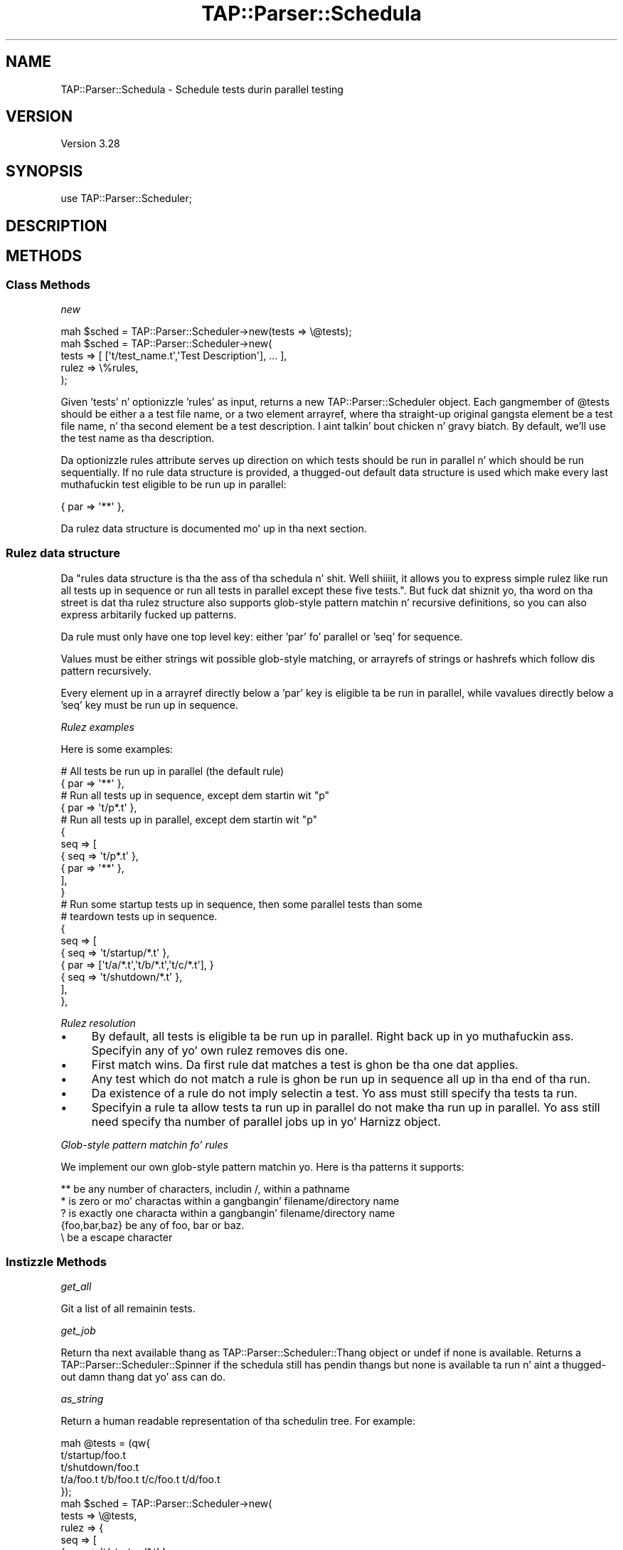 .\" Automatically generated by Pod::Man 2.27 (Pod::Simple 3.28)
.\"
.\" Standard preamble:
.\" ========================================================================
.de Sp \" Vertical space (when we can't use .PP)
.if t .sp .5v
.if n .sp
..
.de Vb \" Begin verbatim text
.ft CW
.nf
.ne \\$1
..
.de Ve \" End verbatim text
.ft R
.fi
..
.\" Set up some characta translations n' predefined strings.  \*(-- will
.\" give a unbreakable dash, \*(PI'ma give pi, \*(L" will give a left
.\" double quote, n' \*(R" will give a right double quote.  \*(C+ will
.\" give a sickr C++.  Capital omega is used ta do unbreakable dashes and
.\" therefore won't be available.  \*(C` n' \*(C' expand ta `' up in nroff,
.\" not a god damn thang up in troff, fo' use wit C<>.
.tr \(*W-
.ds C+ C\v'-.1v'\h'-1p'\s-2+\h'-1p'+\s0\v'.1v'\h'-1p'
.ie n \{\
.    dz -- \(*W-
.    dz PI pi
.    if (\n(.H=4u)&(1m=24u) .ds -- \(*W\h'-12u'\(*W\h'-12u'-\" diablo 10 pitch
.    if (\n(.H=4u)&(1m=20u) .ds -- \(*W\h'-12u'\(*W\h'-8u'-\"  diablo 12 pitch
.    dz L" ""
.    dz R" ""
.    dz C` ""
.    dz C' ""
'br\}
.el\{\
.    dz -- \|\(em\|
.    dz PI \(*p
.    dz L" ``
.    dz R" ''
.    dz C`
.    dz C'
'br\}
.\"
.\" Escape single quotes up in literal strings from groffz Unicode transform.
.ie \n(.g .ds Aq \(aq
.el       .ds Aq '
.\"
.\" If tha F regista is turned on, we'll generate index entries on stderr for
.\" titlez (.TH), headaz (.SH), subsections (.SS), shit (.Ip), n' index
.\" entries marked wit X<> up in POD.  Of course, you gonna gotta process the
.\" output yo ass up in some meaningful fashion.
.\"
.\" Avoid warnin from groff bout undefined regista 'F'.
.de IX
..
.nr rF 0
.if \n(.g .if rF .nr rF 1
.if (\n(rF:(\n(.g==0)) \{
.    if \nF \{
.        de IX
.        tm Index:\\$1\t\\n%\t"\\$2"
..
.        if !\nF==2 \{
.            nr % 0
.            nr F 2
.        \}
.    \}
.\}
.rr rF
.\"
.\" Accent mark definitions (@(#)ms.acc 1.5 88/02/08 SMI; from UCB 4.2).
.\" Fear. Shiiit, dis aint no joke.  Run. I aint talkin' bout chicken n' gravy biatch.  Save yo ass.  No user-serviceable parts.
.    \" fudge factors fo' nroff n' troff
.if n \{\
.    dz #H 0
.    dz #V .8m
.    dz #F .3m
.    dz #[ \f1
.    dz #] \fP
.\}
.if t \{\
.    dz #H ((1u-(\\\\n(.fu%2u))*.13m)
.    dz #V .6m
.    dz #F 0
.    dz #[ \&
.    dz #] \&
.\}
.    \" simple accents fo' nroff n' troff
.if n \{\
.    dz ' \&
.    dz ` \&
.    dz ^ \&
.    dz , \&
.    dz ~ ~
.    dz /
.\}
.if t \{\
.    dz ' \\k:\h'-(\\n(.wu*8/10-\*(#H)'\'\h"|\\n:u"
.    dz ` \\k:\h'-(\\n(.wu*8/10-\*(#H)'\`\h'|\\n:u'
.    dz ^ \\k:\h'-(\\n(.wu*10/11-\*(#H)'^\h'|\\n:u'
.    dz , \\k:\h'-(\\n(.wu*8/10)',\h'|\\n:u'
.    dz ~ \\k:\h'-(\\n(.wu-\*(#H-.1m)'~\h'|\\n:u'
.    dz / \\k:\h'-(\\n(.wu*8/10-\*(#H)'\z\(sl\h'|\\n:u'
.\}
.    \" troff n' (daisy-wheel) nroff accents
.ds : \\k:\h'-(\\n(.wu*8/10-\*(#H+.1m+\*(#F)'\v'-\*(#V'\z.\h'.2m+\*(#F'.\h'|\\n:u'\v'\*(#V'
.ds 8 \h'\*(#H'\(*b\h'-\*(#H'
.ds o \\k:\h'-(\\n(.wu+\w'\(de'u-\*(#H)/2u'\v'-.3n'\*(#[\z\(de\v'.3n'\h'|\\n:u'\*(#]
.ds d- \h'\*(#H'\(pd\h'-\w'~'u'\v'-.25m'\f2\(hy\fP\v'.25m'\h'-\*(#H'
.ds D- D\\k:\h'-\w'D'u'\v'-.11m'\z\(hy\v'.11m'\h'|\\n:u'
.ds th \*(#[\v'.3m'\s+1I\s-1\v'-.3m'\h'-(\w'I'u*2/3)'\s-1o\s+1\*(#]
.ds Th \*(#[\s+2I\s-2\h'-\w'I'u*3/5'\v'-.3m'o\v'.3m'\*(#]
.ds ae a\h'-(\w'a'u*4/10)'e
.ds Ae A\h'-(\w'A'u*4/10)'E
.    \" erections fo' vroff
.if v .ds ~ \\k:\h'-(\\n(.wu*9/10-\*(#H)'\s-2\u~\d\s+2\h'|\\n:u'
.if v .ds ^ \\k:\h'-(\\n(.wu*10/11-\*(#H)'\v'-.4m'^\v'.4m'\h'|\\n:u'
.    \" fo' low resolution devices (crt n' lpr)
.if \n(.H>23 .if \n(.V>19 \
\{\
.    dz : e
.    dz 8 ss
.    dz o a
.    dz d- d\h'-1'\(ga
.    dz D- D\h'-1'\(hy
.    dz th \o'bp'
.    dz Th \o'LP'
.    dz ae ae
.    dz Ae AE
.\}
.rm #[ #] #H #V #F C
.\" ========================================================================
.\"
.IX Title "TAP::Parser::Schedula 3"
.TH TAP::Parser::Schedula 3 "2013-05-02" "perl v5.18.2" "User Contributed Perl Documentation"
.\" For nroff, turn off justification. I aint talkin' bout chicken n' gravy biatch.  Always turn off hyphenation; it makes
.\" way too nuff mistakes up in technical documents.
.if n .ad l
.nh
.SH "NAME"
TAP::Parser::Schedula \- Schedule tests durin parallel testing
.SH "VERSION"
.IX Header "VERSION"
Version 3.28
.SH "SYNOPSIS"
.IX Header "SYNOPSIS"
.Vb 1
\&    use TAP::Parser::Scheduler;
.Ve
.SH "DESCRIPTION"
.IX Header "DESCRIPTION"
.SH "METHODS"
.IX Header "METHODS"
.SS "Class Methods"
.IX Subsection "Class Methods"
\fI\f(CI\*(C`new\*(C'\fI\fR
.IX Subsection "new"
.PP
.Vb 5
\&    mah $sched = TAP::Parser::Scheduler\->new(tests => \e@tests);
\&    mah $sched = TAP::Parser::Scheduler\->new(
\&        tests => [ [\*(Aqt/test_name.t\*(Aq,\*(AqTest Description\*(Aq], ... ],
\&        rulez => \e%rules,
\&    );
.Ve
.PP
Given 'tests' n' optionizzle 'rules' as input, returns a new
\&\f(CW\*(C`TAP::Parser::Scheduler\*(C'\fR object.  Each gangmember of \f(CW@tests\fR should be either a
a test file name, or a two element arrayref, where tha straight-up original gangsta element be a test
file name, n' tha second element be a test description. I aint talkin' bout chicken n' gravy biatch. By default, we'll use
the test name as tha description.
.PP
Da optionizzle \f(CW\*(C`rules\*(C'\fR attribute serves up direction on which tests should be run
in parallel n' which should be run sequentially. If no rule data structure is
provided, a thugged-out default data structure is used which make every last muthafuckin test eligible to
be run up in parallel:
.PP
.Vb 1
\&    { par => \*(Aq**\*(Aq },
.Ve
.PP
Da rulez data structure is documented mo' up in tha next section.
.SS "Rulez data structure"
.IX Subsection "Rulez data structure"
Da "\f(CW\*(C`rules\*(C'\fR\*(L" data structure is tha the ass of tha schedula n' shit. Well shiiiit, it allows you
to express simple rulez like \*(R"run all tests up in sequence\*(L" or \*(R"run all tests in
parallel except these five tests.". But fuck dat shiznit yo, tha word on tha street is dat tha rulez structure also supports
glob-style pattern matchin n' recursive definitions, so you can also express
arbitarily fucked up patterns.
.PP
Da rule must only have one top level key: either 'par' fo' \*(L"parallel\*(R" or 'seq'
for \*(L"sequence\*(R".
.PP
Values must be either strings wit possible glob-style matching, or arrayrefs
of strings or hashrefs which follow dis pattern recursively.
.PP
Every element up in a arrayref directly below a 'par' key is eligible ta be run
in parallel, while vavalues directly below a 'seq' key must be run up in sequence.
.PP
\fIRulez examples\fR
.IX Subsection "Rulez examples"
.PP
Here is some examples:
.PP
.Vb 2
\&    # All tests be run up in parallel (the default rule)
\&    { par => \*(Aq**\*(Aq },
\&
\&    # Run all tests up in sequence, except dem startin wit "p"
\&    { par => \*(Aqt/p*.t\*(Aq },
\&
\&    # Run all tests up in parallel, except dem startin wit "p"
\&    {
\&        seq => [
\&                  { seq => \*(Aqt/p*.t\*(Aq },
\&                  { par => \*(Aq**\*(Aq     },
\&               ],
\&    }
\&
\&    # Run some  startup tests up in sequence, then some parallel tests than some
\&    # teardown tests up in sequence.
\&    {
\&        seq => [
\&            { seq => \*(Aqt/startup/*.t\*(Aq },
\&            { par => [\*(Aqt/a/*.t\*(Aq,\*(Aqt/b/*.t\*(Aq,\*(Aqt/c/*.t\*(Aq], }
\&            { seq => \*(Aqt/shutdown/*.t\*(Aq },
\&        ],
\&    },
.Ve
.PP
\fIRulez resolution\fR
.IX Subsection "Rulez resolution"
.IP "\(bu" 4
By default, all tests is eligible ta be run up in parallel. Right back up in yo muthafuckin ass. Specifyin any of yo' own rulez removes dis one.
.IP "\(bu" 4
\&\*(L"First match wins\*(R". Da first rule dat matches a test is ghon be tha one dat applies.
.IP "\(bu" 4
Any test which do not match a rule is ghon be run up in sequence all up in tha end of tha run.
.IP "\(bu" 4
Da existence of a rule do not imply selectin a test. Yo ass must still specify tha tests ta run.
.IP "\(bu" 4
Specifyin a rule ta allow tests ta run up in parallel do not make tha run up in parallel. Yo ass still need specify tha number of parallel \f(CW\*(C`jobs\*(C'\fR up in yo' Harnizz object.
.PP
\fIGlob-style pattern matchin fo' rules\fR
.IX Subsection "Glob-style pattern matchin fo' rules"
.PP
We implement our own glob-style pattern matchin yo. Here is tha patterns it supports:
.PP
.Vb 5
\&    ** be any number of characters, includin /, within a pathname
\&    * is zero or mo' charactas within a gangbangin' filename/directory name
\&    ? is exactly one characta within a gangbangin' filename/directory name
\&    {foo,bar,baz} be any of foo, bar or baz.
\&    \e be a escape character
.Ve
.SS "Instizzle Methods"
.IX Subsection "Instizzle Methods"
\fI\f(CI\*(C`get_all\*(C'\fI\fR
.IX Subsection "get_all"
.PP
Git a list of all remainin tests.
.PP
\fI\f(CI\*(C`get_job\*(C'\fI\fR
.IX Subsection "get_job"
.PP
Return tha next available thang as TAP::Parser::Scheduler::Thang object or
\&\f(CW\*(C`undef\*(C'\fR if none is available. Returns a TAP::Parser::Scheduler::Spinner if
the schedula still has pendin thangs but none is available ta run n' aint a thugged-out damn thang dat yo' ass can do.
.PP
\fI\f(CI\*(C`as_string\*(C'\fI\fR
.IX Subsection "as_string"
.PP
Return a human readable representation of tha schedulin tree.
For example:
.PP
.Vb 3
\&    mah @tests = (qw{
\&        t/startup/foo.t 
\&        t/shutdown/foo.t
\&    
\&        t/a/foo.t t/b/foo.t t/c/foo.t t/d/foo.t
\&    });
\&    mah $sched = TAP::Parser::Scheduler\->new(
\&        tests => \e@tests,
\&        rulez => {
\&            seq => [
\&                { seq => \*(Aqt/startup/*.t\*(Aq },
\&                { par => [\*(Aqt/a/*.t\*(Aq,\*(Aqt/b/*.t\*(Aq,\*(Aqt/c/*.t\*(Aq] },
\&                { seq => \*(Aqt/shutdown/*.t\*(Aq },
\&            ],
\&        },
\&    );
.Ve
.PP
Produces:
.PP
.Vb 10
\&    par:
\&      seq:
\&        par:
\&          seq:
\&            par:
\&              seq:
\&                \*(Aqt/startup/foo.t\*(Aq
\&            par:
\&              seq:
\&                \*(Aqt/a/foo.t\*(Aq
\&              seq:
\&                \*(Aqt/b/foo.t\*(Aq
\&              seq:
\&                \*(Aqt/c/foo.t\*(Aq
\&            par:
\&              seq:
\&                \*(Aqt/shutdown/foo.t\*(Aq
\&        \*(Aqt/d/foo.t\*(Aq
.Ve
.SH "POD ERRORS"
.IX Header "POD ERRORS"
Yo dawwwwg! \fBDa above document had some codin errors, which is explained below:\fR
.IP "Around line 102:" 4
.IX Item "Around line 102:"
Unknown directive: =over4
.IP "Around line 104:" 4
.IX Item "Around line 104:"
\&'=item' outside of any '=over'
